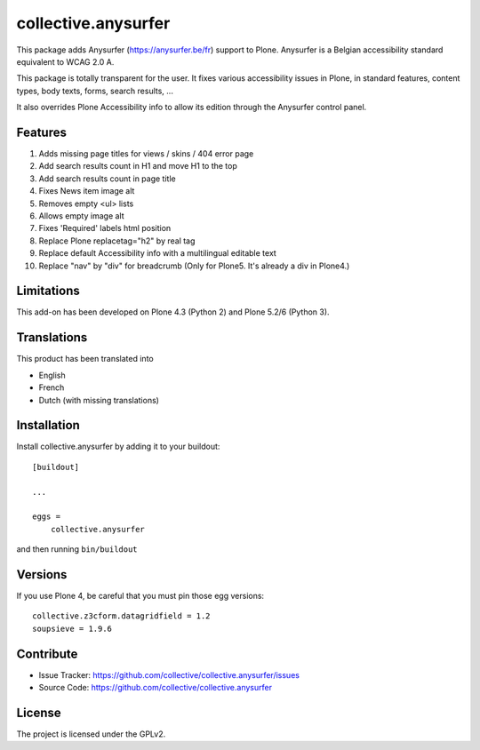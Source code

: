 ====================
collective.anysurfer
====================

.. image:: https://api.travis-ci.com/collective/collective.anysurfer.svg?branch=master
    :target: https://travis-ci.com/github/collective/collective.anysurfer

This package adds Anysurfer (https://anysurfer.be/fr) support to Plone.
Anysurfer is a Belgian accessibility standard equivalent to WCAG 2.0 A.

This package is totally transparent for the user.
It fixes various accessibility issues in Plone, in standard features,
content types, body texts, forms, search results, ...

It also overrides Plone Accessibility info to allow its edition through
the Anysurfer control panel.


Features
--------

1. Adds missing page titles for views / skins / 404 error page
2. Add search results count in H1 and move H1 to the top
3. Add search results count in page title
4. Fixes News item image alt
5. Removes empty <ul> lists
6. Allows empty image alt
7. Fixes 'Required' labels html position
8. Replace Plone replacetag="h2" by real tag
9. Replace default Accessibility info with a multilingual editable text
10. Replace "nav" by "div" for breadcrumb (Only for Plone5. It's already a div in Plone4.)

Limitations
-----------

This add-on has been developed on Plone 4.3 (Python 2) and Plone 5.2/6 (Python 3).


Translations
------------

This product has been translated into

- English
- French
- Dutch (with missing translations)


Installation
------------

Install collective.anysurfer by adding it to your buildout::

    [buildout]

    ...

    eggs =
        collective.anysurfer


and then running ``bin/buildout``


Versions
--------

If you use Plone 4, be careful that you must pin those egg versions::

    collective.z3cform.datagridfield = 1.2
    soupsieve = 1.9.6


Contribute
----------

- Issue Tracker: https://github.com/collective/collective.anysurfer/issues
- Source Code: https://github.com/collective/collective.anysurfer


License
-------

The project is licensed under the GPLv2.
